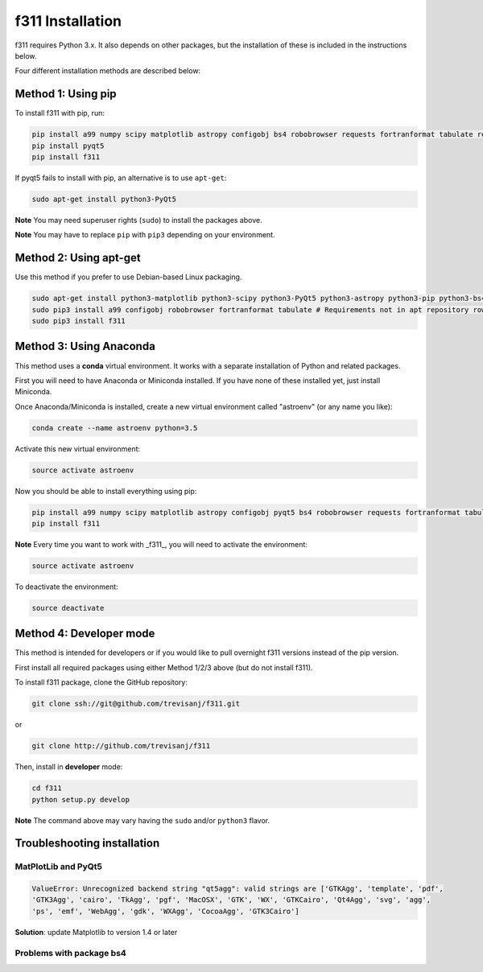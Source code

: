 f311 Installation
=================

f311 requires Python 3.x. It also depends on other packages, but
the installation of these is included in the instructions below.

Four different installation methods are described below:

Method 1: Using pip
-------------------

To install f311 with pip, run:

.. code:: shell

   pip install a99 numpy scipy matplotlib astropy configobj bs4 robobrowser requests fortranformat tabulate rows
   pip install pyqt5
   pip install f311

If pyqt5 fails to install with pip, an alternative is to use ``apt-get``:

.. code:: shell

   sudo apt-get install python3-PyQt5


**Note** You may need superuser rights (``sudo``) to install the packages above.

**Note** You may have to replace ``pip`` with ``pip3`` depending on your environment.


Method 2: Using apt-get
-----------------------

Use this method if you prefer to use Debian-based Linux packaging.

.. code:: shell

   sudo apt-get install python3-matplotlib python3-scipy python3-PyQt5 python3-astropy python3-pip python3-bs4
   sudo pip3 install a99 configobj robobrowser fortranformat tabulate # Requirements not in apt repository rows
   sudo pip3 install f311

Method 3: Using Anaconda
------------------------

This method uses a **conda** virtual environment. It works with a separate installation of Python and related packages.

First you will need to have Anaconda or Miniconda installed. If you have none of these installed yet, just install Miniconda.

Once Anaconda/Miniconda is installed, create a new virtual environment called "astroenv" (or any name you like):

.. code:: shell

   conda create --name astroenv python=3.5

Activate this new virtual environment:

.. code:: shell

   source activate astroenv

Now you should be able to install everything using pip:

.. code:: shell

   pip install a99 numpy scipy matplotlib astropy configobj pyqt5 bs4 robobrowser requests fortranformat tabulate rows
   pip install f311

**Note** Every time you want to work with _f311_, you will need to activate the environment:

.. code:: shell

   source activate astroenv

To deactivate the environment:

.. code:: shell

   source deactivate

Method 4: Developer mode
------------------------

This method is intended for developers or if you would like to pull overnight f311 versions instead of the pip version.

First install all required packages using either Method 1/2/3 above (but do not install f311).

To install f311 package, clone the GitHub repository:

.. code:: shell

   git clone ssh://git@github.com/trevisanj/f311.git

or

.. code:: shell

   git clone http://github.com/trevisanj/f311

Then, install in **developer** mode:

.. code:: shell

   cd f311
   python setup.py develop

**Note** The command above may vary having the ``sudo`` and/or ``python3`` flavor.


Troubleshooting installation
----------------------------

MatPlotLib and PyQt5
~~~~~~~~~~~~~~~~~~~~

.. code:: shell

   ValueError: Unrecognized backend string "qt5agg": valid strings are ['GTKAgg', 'template', 'pdf',
   'GTK3Agg', 'cairo', 'TkAgg', 'pgf', 'MacOSX', 'GTK', 'WX', 'GTKCairo', 'Qt4Agg', 'svg', 'agg',
   'ps', 'emf', 'WebAgg', 'gdk', 'WXAgg', 'CocoaAgg', 'GTK3Cairo']

**Solution**: update Matplotlib to version 1.4 or later

Problems with package bs4
~~~~~~~~~~~~~~~~~~~~~~~~~

.. todo:: There is an error that occurs with package bs4 of easy fix, let's write it here at next chance to observe it.
